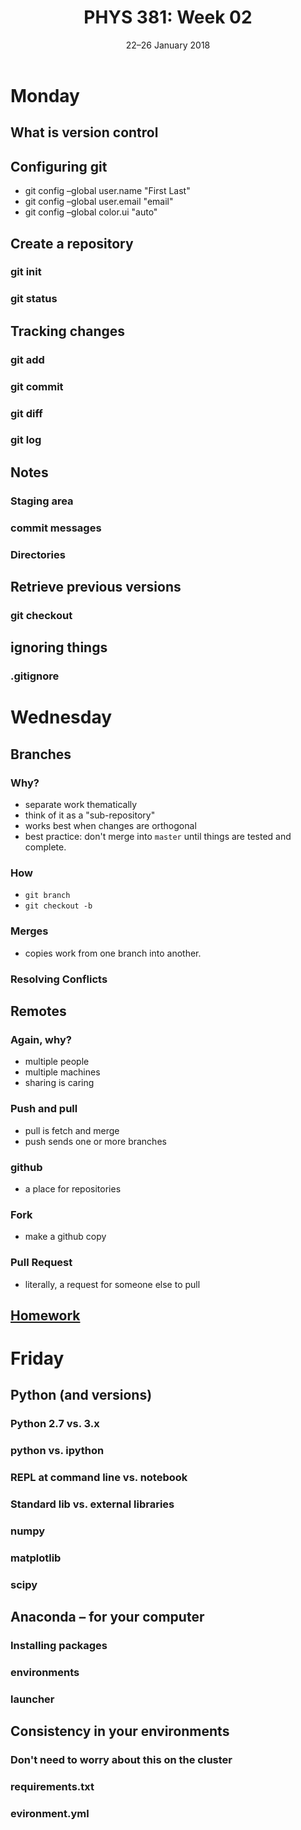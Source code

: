 #+TITLE: PHYS 381: Week 02
#+AUTHOR: 
#+DATE: 22--26 January 2018
#+LATEX_CLASS: tufte-handout
#+OPTIONS: toc:nil


* Monday
** What is version control
** Configuring git
- git config --global user.name "First Last"
- git config --global user.email "email"
- git config --global color.ui "auto"
** Create a repository
*** git init
*** git status
** Tracking changes
***  git add
*** git commit
*** git diff
*** git log
** Notes
*** Staging area
*** commit messages
*** Directories
** Retrieve previous versions
*** git checkout
** ignoring things
*** .gitignore
* Wednesday
** Branches
*** Why?
- separate work thematically
- think of it as a "sub-repository"
- works best when changes are orthogonal
- best practice: don't merge into =master= until things are tested and
  complete.
*** How
- =git branch=
- =git checkout -b=
*** Merges
- copies work from one branch into another.
*** Resolving Conflicts
** Remotes
*** Again, why?
- multiple people 
- multiple machines
- sharing is caring
*** Push and pull
- pull is fetch and merge
- push sends one or more branches
*** github
- a place for repositories
*** Fork
- make a github copy
*** Pull Request
- literally, a request for someone else to pull
** [[file:../homework/homework04.org][Homework]]
* Friday
** Python (and versions)
*** Python 2.7 vs. 3.x
*** python vs. ipython
*** REPL at command line vs. notebook
*** Standard lib vs. external libraries
*** numpy
*** matplotlib
*** scipy
** Anaconda -- for your computer
*** Installing packages
*** environments
*** launcher
** Consistency in your environments
*** Don't need to worry about this on the cluster
*** requirements.txt
*** evironment.yml
